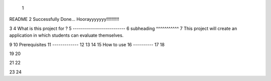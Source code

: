  1
README
2
Successfully Done...
Hoorayyyyyyy!!!!!!!!!!

3
4
What is this project for ?
5
--------------------------
6 subheading
^^^^^^^^^^^
7
This project will create an application in which students can evaluate themselves.

9
10
Prerequisites
11
-------------
12
13
14
15
How to use
16
----------
17
18

19
20

21
22

23
24

